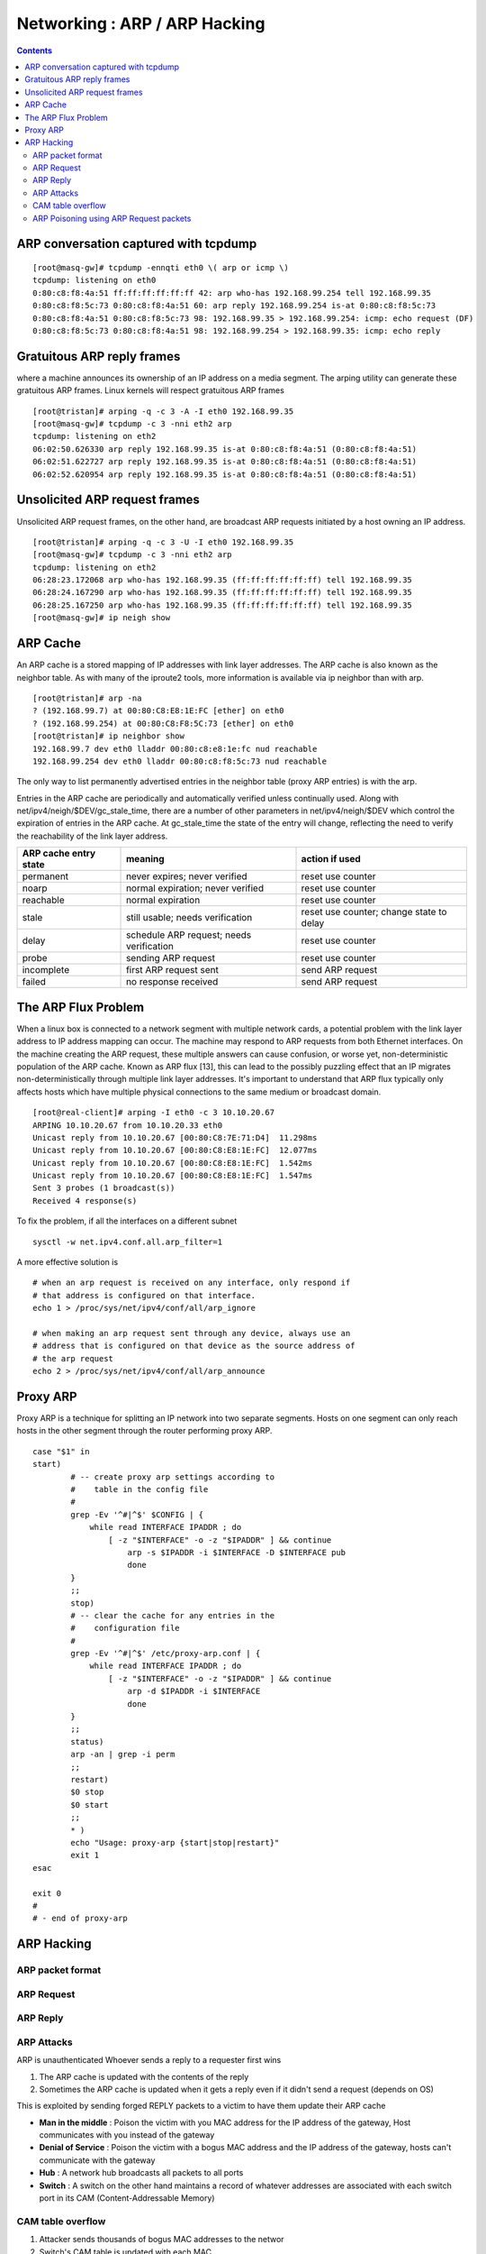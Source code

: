 Networking : ARP / ARP Hacking
==============================

.. contents::

ARP conversation captured with tcpdump
--------------------------------------

::

        [root@masq-gw]# tcpdump -ennqti eth0 \( arp or icmp \)
        tcpdump: listening on eth0
        0:80:c8:f8:4a:51 ff:ff:ff:ff:ff:ff 42: arp who-has 192.168.99.254 tell 192.168.99.35         
        0:80:c8:f8:5c:73 0:80:c8:f8:4a:51 60: arp reply 192.168.99.254 is-at 0:80:c8:f8:5c:73        
        0:80:c8:f8:4a:51 0:80:c8:f8:5c:73 98: 192.168.99.35 > 192.168.99.254: icmp: echo request (DF)
        0:80:c8:f8:5c:73 0:80:c8:f8:4a:51 98: 192.168.99.254 > 192.168.99.35: icmp: echo reply      


Gratuitous ARP reply frames
---------------------------
where a machine announces its ownership of an IP address on a media segment. The arping utility can generate these gratuitous ARP frames. Linux kernels will respect gratuitous ARP frames

::

        [root@tristan]# arping -q -c 3 -A -I eth0 192.168.99.35
        [root@masq-gw]# tcpdump -c 3 -nni eth2 arp
        tcpdump: listening on eth2
        06:02:50.626330 arp reply 192.168.99.35 is-at 0:80:c8:f8:4a:51 (0:80:c8:f8:4a:51) 
        06:02:51.622727 arp reply 192.168.99.35 is-at 0:80:c8:f8:4a:51 (0:80:c8:f8:4a:51) 
        06:02:52.620954 arp reply 192.168.99.35 is-at 0:80:c8:f8:4a:51 (0:80:c8:f8:4a:51)


Unsolicited ARP request frames
------------------------------
Unsolicited ARP request frames, on the other hand, are broadcast ARP requests initiated by a host owning an IP address.

::

        [root@tristan]# arping -q -c 3 -U -I eth0 192.168.99.35
        [root@masq-gw]# tcpdump -c 3 -nni eth2 arp
        tcpdump: listening on eth2
        06:28:23.172068 arp who-has 192.168.99.35 (ff:ff:ff:ff:ff:ff) tell 192.168.99.35
        06:28:24.167290 arp who-has 192.168.99.35 (ff:ff:ff:ff:ff:ff) tell 192.168.99.35
        06:28:25.167250 arp who-has 192.168.99.35 (ff:ff:ff:ff:ff:ff) tell 192.168.99.35
        [root@masq-gw]# ip neigh show

ARP Cache
---------
An ARP cache is a stored mapping of IP addresses with link layer addresses. The ARP cache is also known as the neighbor table. As with many of the iproute2 tools, more information is available via ip neighbor than with arp.

::

        [root@tristan]# arp -na
        ? (192.168.99.7) at 00:80:C8:E8:1E:FC [ether] on eth0
        ? (192.168.99.254) at 00:80:C8:F8:5C:73 [ether] on eth0
        [root@tristan]# ip neighbor show
        192.168.99.7 dev eth0 lladdr 00:80:c8:e8:1e:fc nud reachable
        192.168.99.254 dev eth0 lladdr 00:80:c8:f8:5c:73 nud reachable

The only way to list permanently advertised entries in the neighbor table (proxy ARP entries) is with the arp.

Entries in the ARP cache are periodically and automatically verified unless continually used. Along with net/ipv4/neigh/$DEV/gc_stale_time, there are a number of other parameters in net/ipv4/neigh/$DEV which control the expiration of entries in the ARP cache. At gc_stale_time the state of the entry will change, reflecting the need to verify the reachability of the link layer address.

+-----------------------+------------------------------------------+-----------------------------+
| ARP cache entry state | meaning                                  | action if used              |
+=======================+==========================================+=============================+
| permanent             | never expires; never verified            | reset use counter           |
+-----------------------+------------------------------------------+-----------------------------+
| noarp                 | normal expiration; never verified        | reset use counter           |
+-----------------------+------------------------------------------+-----------------------------+
| reachable             | normal expiration                        | reset use counter           |
+-----------------------+------------------------------------------+-----------------------------+
| stale                 | still usable; needs verification         | reset use counter; change   |
|                       |                                          | state to delay              |
+-----------------------+------------------------------------------+-----------------------------+
| delay                 | schedule ARP request; needs verification | reset use counter           |
+-----------------------+------------------------------------------+-----------------------------+
| probe                 | sending ARP request                      | reset use counter           |
+-----------------------+------------------------------------------+-----------------------------+
| incomplete            | first ARP request sent                   | send ARP request            |
+-----------------------+------------------------------------------+-----------------------------+
| failed                | no response received                     | send ARP request            |
+-----------------------+------------------------------------------+-----------------------------+

The ARP Flux Problem
--------------------
When a linux box is connected to a network segment with multiple network cards, a potential problem with the link layer address to IP address mapping can occur. The machine may respond to ARP requests from both Ethernet interfaces. On the machine creating the ARP request, these multiple answers can cause confusion, or worse yet, non-deterministic population of the ARP cache. Known as ARP flux [13], this can lead to the possibly puzzling effect that an IP migrates non-deterministically through multiple link layer addresses. It's important to understand that ARP flux typically only affects hosts which have multiple physical connections to the same medium or broadcast domain.

::

        [root@real-client]# arping -I eth0 -c 3 10.10.20.67
        ARPING 10.10.20.67 from 10.10.20.33 eth0
        Unicast reply from 10.10.20.67 [00:80:C8:7E:71:D4]  11.298ms
        Unicast reply from 10.10.20.67 [00:80:C8:E8:1E:FC]  12.077ms
        Unicast reply from 10.10.20.67 [00:80:C8:E8:1E:FC]  1.542ms
        Unicast reply from 10.10.20.67 [00:80:C8:E8:1E:FC]  1.547ms
        Sent 3 probes (1 broadcast(s))
        Received 4 response(s)


To fix the problem, if all the interfaces on a different subnet

::

        sysctl -w net.ipv4.conf.all.arp_filter=1


A more effective solution is

::

        # when an arp request is received on any interface, only respond if 
        # that address is configured on that interface.
        echo 1 > /proc/sys/net/ipv4/conf/all/arp_ignore

        # when making an arp request sent through any device, always use an 
        # address that is configured on that device as the source address of
        # the arp request
        echo 2 > /proc/sys/net/ipv4/conf/all/arp_announce

Proxy ARP
---------
Proxy ARP is a technique for splitting an IP network into two separate segments. Hosts on one segment can only reach hosts in the other segment through the router performing proxy ARP.

::

        case "$1" in
        start)
                # -- create proxy arp settings according to
                #    table in the config file
                #
                grep -Ev '^#|^$' $CONFIG | {
                    while read INTERFACE IPADDR ; do
                        [ -z "$INTERFACE" -o -z "$IPADDR" ] && continue
                            arp -s $IPADDR -i $INTERFACE -D $INTERFACE pub
                            done
                }
                ;;
                stop)
                # -- clear the cache for any entries in the
                #    configuration file
                #
                grep -Ev '^#|^$' /etc/proxy-arp.conf | {
                    while read INTERFACE IPADDR ; do
                        [ -z "$INTERFACE" -o -z "$IPADDR" ] && continue
                            arp -d $IPADDR -i $INTERFACE
                            done
                }
                ;;
                status)
                arp -an | grep -i perm
                ;;
                restart)
                $0 stop
                $0 start
                ;;
                * )
                echo "Usage: proxy-arp {start|stop|restart}"
                exit 1
        esac

        exit 0
        #   
        # - end of proxy-arp


ARP Hacking
-----------

=================
ARP packet format
=================

.. image:: images/arp_packet_format.jpg

===========
ARP Request
===========

.. image:: images/arp_request.jpg

=========
ARP Reply
=========

.. image:: images/arp_reply.jpg

===========
ARP Attacks
===========

ARP is unauthenticated
Whoever sends a reply to a requester first wins

#.   The ARP cache is updated with the contents of the reply
#.   Sometimes the ARP cache is updated when it gets a reply even if it didn't send a request (depends on OS)

This is exploited by sending forged REPLY packets to a victim to have them update their ARP cache

*   **Man in the middle** : Poison the victim with you MAC address for the IP address of the gateway, Host communicates with you instead of the gateway
*   **Denial of Service** : Poison the victim with a bogus MAC address and the IP address of the gateway, hosts can't communicate with the gateway
*   **Hub** : A network hub broadcasts all packets to all ports
*   **Switch** : A switch on the other hand maintains a record of whatever addresses are associated with each switch port in its CAM (Content-Addressable Memory)

==================
CAM table overflow
==================

#.   Attacker sends thousands of bogus MAC addresses to the networ
#.   Switch's CAM table is updated with each MAC
#.   The CAM table can only hold so much data, so at some point it becomes full
#.   The switch then forwards all traffic to al ports again (like a hub)

since switch now acts as a hub, the attacker can now eavesdrop ('sniff') all traffic on that segment

CAM table overflow requires many hundreds if not thousand of spoofed ARPs, very noisy and idenfitable attack. Cisco's port security limits the number of MAC addresses on each switch port. Once the limit is reached switch does not recognise any more MAC addresses on that port.

=======================================
ARP Poisoning using ARP Request packets
=======================================

Prior to responding to ARP Request packets, the host will update or 'add' the source protocol address (SPA) and source hardware address (SHA) to its cache. ( specified by RFC 826 )

Attacker sends ARP Request to host with the gateways ip address but with attackers MAC address and source addresses.

Using the ARP cache poisoning technique detailed above, if we poison the ARP cache of the victim with a NULL hardware address (00:00:00:00:00:00) for the destination (i.e network gateway). All frames from the victim to the gateway will be forwarded to all switch ports, allowing us to eavesdrop on that communication

Some OSs can be poisoned with their own MAC address for the destination

If a host receives an ARP request or reply with the same protocol address ( IP address ) as its own interface, but with a different hardware (MAC) address. Most Oss will warn the user that a duplicate IP address is in use on the network. Sending many packets like this to the victim could slow down OSs like windows.

